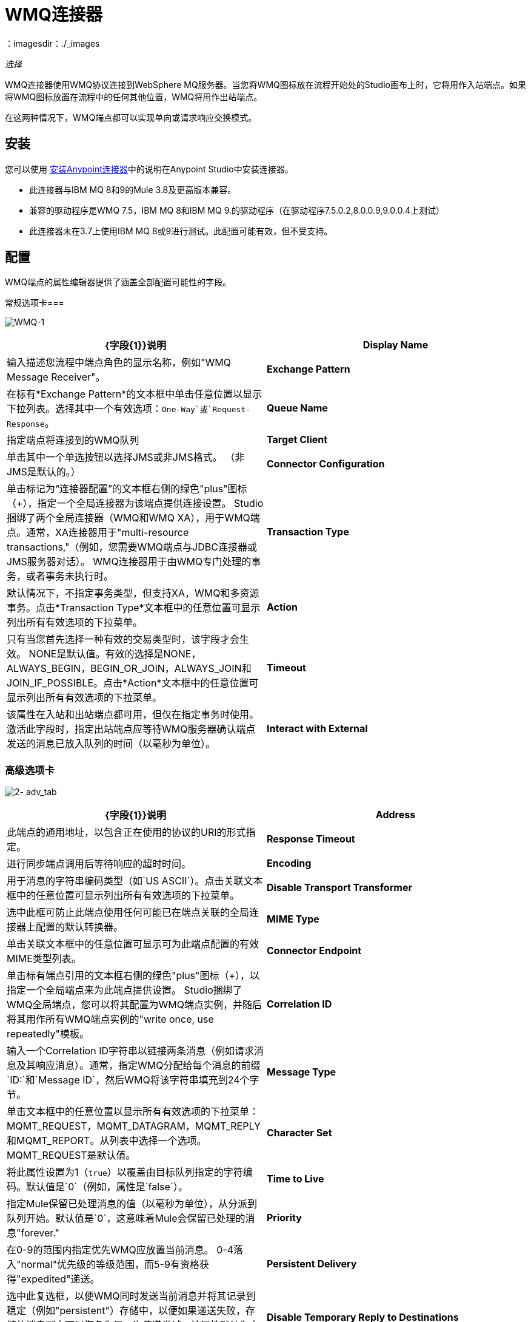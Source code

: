 =  WMQ连接器
：imagesdir：./_images

_选择_

WMQ连接器使用WMQ协议连接到WebSphere MQ服务器。当您将WMQ图标放在流程开始处的Studio画布上时，它将用作入站端点。如果将WMQ图标放置在流程中的任何其他位置，WMQ将用作出站端点。

在这两种情况下，WMQ端点都可以实现单向或请求响应交换模式。

== 安装

您可以使用 link:/anypoint-exchange[安装Anypoint连接器]中的说明在Anypoint Studio中安装连接器。

* 此连接器与IBM MQ 8和9的Mule 3.8及更高版本兼容。
* 兼容的驱动程序是WMQ 7.5，IBM MQ 8和IBM MQ 9.的驱动程序（在驱动程序7.5.0.2,8.0.0.9,9.0.0.4上测试）
* 此连接器未在3.7上使用IBM MQ 8或9进行测试。此配置可能有效，但不受支持。

== 配置

WMQ端点的属性编辑器提供了涵盖全部配置可能性的字段。

常规选项卡=== 

image:WMQ-1.png[WMQ-1]

[%header,cols="2*"]
|===
| {字段{1}}说明
| *Display Name*  |输入描述您流程中端点角色的显示名称，例如"WMQ Message Receiver"。
| *Exchange Pattern*  |在标有*Exchange Pattern*的文本框中单击任意位置以显示下拉列表。选择其中一个有效选项：`One-Way`或`Request-Response`。
| *Queue Name*  |指定端点将连接到的WMQ队列
| *Target Client*  |单击其中一个单选按钮以选择JMS或非JMS格式。 （非JMS是默认的。）
| *Connector Configuration*  |单击标记为“连接器配置”的文本框右侧的绿色"plus"图标（+），指定一个全局连接器为该端点提供连接设置。 Studio捆绑了两个全局连接器（WMQ和WMQ XA），用于WMQ端点。通常，XA连接器用于"multi-resource transactions,"（例如，您需要WMQ端点与JDBC连接器或JMS服务器对话）。 WMQ连接器用于由WMQ专门处理的事务，或者事务未执行时。
| *Transaction Type*  |默认情况下，不指定事务类型，但支持XA，WMQ和多资源事务。点击*Transaction Type*文本框中的任意位置可显示列出所有有效选项的下拉菜单。
| *Action*  |只有当您首先选择一种有效的交易类型时，该字段才会生效。 NONE是默认值。有效的选择是NONE，ALWAYS_BEGIN，BEGIN_OR_JOIN，ALWAYS_JOIN和JOIN_IF_POSSIBLE。点击*Action*文本框中的任意位置可显示列出所有有效选项的下拉菜单。
| *Timeout*  |该属性在入站和出站端点都可用，但仅在指定事务时使用。激活此字段时，指定出站端点应等待WMQ服务器确认端点发送的消息已放入队列的时间（以毫秒为单位）。
| *Interact with External*  |只有在选择XA交易作为交易类型时，该字段才会生效。当您选中该框时，Mule将与在Mule之外开始的交易进行互动。例如，当a）设置该属性时，Mule将加入外部事务，以及b）将Action属性设置为BEGIN_OR_JOIN。但是，当Action设置为ALWAYS_BEGIN时，将会引发异常，因为外部事务已经在进行中，并且根据定义，不能由Mule启动。
|===

=== 高级选项卡

image:2-adv_tab.png[2- adv_tab]

[%header,cols="2*"]
|===
| {字段{1}}说明
| *Address*  |此端点的通用地址，以包含正在使用的协议的URI的形式指定。
| *Response Timeout*  |进行同步端点调用后等待响应的超时时间。
| *Encoding*  |用于消息的字符串编码类型（如`US ASCII`）。点击关联文本框中的任意位置可显示列出所有有效选项的下拉菜单。
| *Disable Transport Transformer*  |选中此框可防止此端点使用任何可能已在端点关联的全局连接器上配置的默认转换器。
| *MIME Type*  |单击关联文本框中的任意位置可显示可为此端点配置的有效MIME类型列表。
| *Connector Endpoint*  |单击标有端点引用的文本框右侧的绿色"plus"图标（+），以指定一个全局端点来为此端点提供设置。 Studio捆绑了WMQ全局端点，您可以将其配置为WMQ端点实例，并随后将其用作所有WMQ端点实例的"write once, use repeatedly"模板。
| *Correlation ID*  |输入一个Correlation ID字符串以链接两条消息（例如请求消息及其响应消息）。通常，指定WMQ分配给每个消息的前缀`ID:`和`Message ID`，然后WMQ将该字符串填充到24个字节。
| *Message Type*  |单击文本框中的任意位置以显示所有有效选项的下拉菜单：MQMT_REQUEST，MQMT_DATAGRAM，MQMT_REPLY和MQMT_REPORT。从列表中选择一个选项。 MQMT_REQUEST是默认值。
| *Character Set*  |将此属性设置为1（`true`）以覆盖由目标队列指定的字符编码。默认值是`0`（例如，属性是`false`）。
| *Time to Live*  |指定Mule保留已处理消息的值（以毫秒为单位），从分派到队列开始。默认值是`0`，这意味着Mule会保留已处理的消息"forever."
| *Priority*  |在0-9的范围内指定优先WMQ应放置当前消息。 0-4落入"normal"优先级的等级范围，而5-9有资格获得"expedited"递送。
| *Persistent Delivery*  |选中此复选框，以便WMQ同时发送当前消息并将其记录到稳定（例如"persistent"）存储中，以便如果递送失败，存储的消息副本可以恢复为另一次传递尝试。该属性默认为未选中。
| *Disable Temporary Reply to Destinations*  |选中此框可阻止Mule等待来自临时目的地的消息接收确认。该属性默认为未选中。
| *Enable default events tracking*  |为此端点启用默认 link:/mule-user-guide/v/3.8/business-events[业务事件]跟踪。
|===

=== 变形金刚标签

image:3-transformers.png[3，变压器]

[%header,cols="2*"]
|===
| {字段{1}}说明
| *Global Transformers (Request)* a |
点击标有*Global Transformers*的文本框右侧的绿色*plus*图标，然后从下拉菜单中选择从传入传输中收到消息时应用的变压器。在您选择的转换器出现*Properties*窗格后，根据需要配置可用字段。 （大多数变压器只需要很少或没有配置）。点击*OK*完成操作。

点击加号图标旁边的绿色*down*箭头，将连接器从*Global Transformers*文本框转移到*Transformers to be applied*列表。

将所有想使用的变压器放入变压器列表中后，点击变压器将这些项目按照您希望应用的顺序进行排列，然后单击*up*和*down*箭头，将变压器放置在列表中。重复，直到你对序列满意为止。

您也可以从*Transformers to be applied*列表中选择要编辑的变压器，然后单击铅笔图标，该图标与上下箭头位于同一行上。

| *Global Transformers (Response)*  |重复上面刚刚描述的过程，这次创建了一系列转换器，以便在通过关联的传输器分派消息之前应用到消息中。
|===

== 另请参阅

有关使用XML编辑器设置WMQ端点属性的详细信息，请参阅 link:/mule-user-guide/v/3.8/mule-wmq-transport-reference[Mule WMQ运输参考]。
